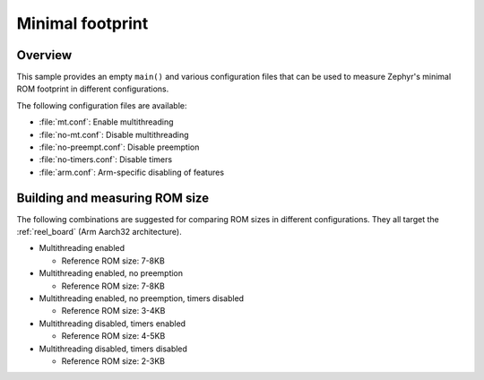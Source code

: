 .. _minimal_sample:

Minimal footprint
#################

Overview
********

This sample provides an empty ``main()`` and various configuration files that
can be used to measure Zephyr's minimal ROM footprint in different
configurations.

The following configuration files are available:

* :file:`mt.conf`: Enable multithreading
* :file:`no-mt.conf`: Disable multithreading
* :file:`no-preempt.conf`: Disable preemption
* :file:`no-timers.conf`: Disable timers
* :file:`arm.conf`: Arm-specific disabling of features

Building and measuring ROM size
*******************************

The following combinations are suggested for comparing ROM sizes in different
configurations. They all target the :ref:`reel_board` (Arm Aarch32 architecture).

* Multithreading enabled

  * Reference ROM size: 7-8KB

  .. zephyr-app-commands::
     :zephyr-app: samples/basic/minimal
     :host-os: unix
     :board: reel_board
     :build-dir: reel_board/mt/
     :conf: "common.conf mt.conf arm.conf"
     :goals: rom_report
     :compact:

* Multithreading enabled, no preemption

  * Reference ROM size: 7-8KB

  .. zephyr-app-commands::
     :zephyr-app: samples/basic/minimal
     :host-os: unix
     :board: reel_board
     :build-dir: reel_board/mt-no-preempt/
     :conf: "common.conf mt.conf no-preempt.conf arm.conf"
     :goals: rom_report
     :compact:

* Multithreading enabled, no preemption, timers disabled

  * Reference ROM size: 3-4KB

  .. zephyr-app-commands::
     :zephyr-app: samples/basic/minimal
     :host-os: unix
     :board: reel_board
     :build-dir: reel_board/mt-no-preempt-no-timers/
     :conf: "common.conf mt.conf no-preempt.conf no-timers.conf arm.conf"
     :goals: rom_report
     :compact:

* Multithreading disabled, timers enabled

  * Reference ROM size: 4-5KB

  .. zephyr-app-commands::
     :zephyr-app: samples/basic/minimal
     :host-os: unix
     :board: reel_board
     :build-dir: reel_board/no-mt/
     :conf: "common.conf no-mt.conf arm.conf"
     :goals: rom_report
     :compact:

* Multithreading disabled, timers disabled

  * Reference ROM size: 2-3KB

  .. zephyr-app-commands::
     :zephyr-app: samples/basic/minimal
     :host-os: unix
     :board: reel_board
     :build-dir: reel_board/no-mt-no-timers/
     :conf: "common.conf no-mt.conf no-timers.conf arm.conf"
     :goals: rom_report
     :compact:
